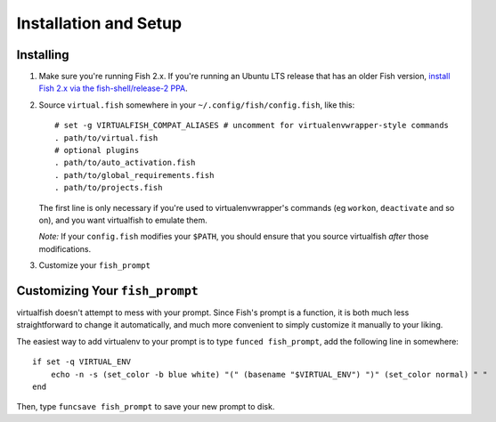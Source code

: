 Installation and Setup
======================

Installing
----------

1. Make sure you're running Fish 2.x. If you're running an Ubuntu LTS
   release that has an older Fish version, `install Fish 2.x via the
   fish-shell/release-2
   PPA <https://launchpad.net/~fish-shell/+archive/release-2>`__.
2. Source ``virtual.fish`` somewhere in your
   ``~/.config/fish/config.fish``, like this:

   ::

       # set -g VIRTUALFISH_COMPAT_ALIASES # uncomment for virtualenvwrapper-style commands
       . path/to/virtual.fish
       # optional plugins
       . path/to/auto_activation.fish
       . path/to/global_requirements.fish
       . path/to/projects.fish

   The first line is only necessary if you're used to virtualenvwrapper's
   commands (eg ``workon``, ``deactivate`` and so on), and you want virtualfish
   to emulate them.

   *Note:* If your ``config.fish`` modifies your ``$PATH``, you should
   ensure that you source virtualfish *after* those modifications.

3. Customize your ``fish_prompt``

Customizing Your ``fish_prompt``
--------------------------------

virtualfish doesn't attempt to mess with your prompt. Since Fish's
prompt is a function, it is both much less straightforward to change it
automatically, and much more convenient to simply customize it manually
to your liking.

The easiest way to add virtualenv to your prompt is to type
``funced fish_prompt``, add the following line in somewhere:

::

    if set -q VIRTUAL_ENV
        echo -n -s (set_color -b blue white) "(" (basename "$VIRTUAL_ENV") ")" (set_color normal) " "
    end

Then, type ``funcsave fish_prompt`` to save your new prompt to disk.
